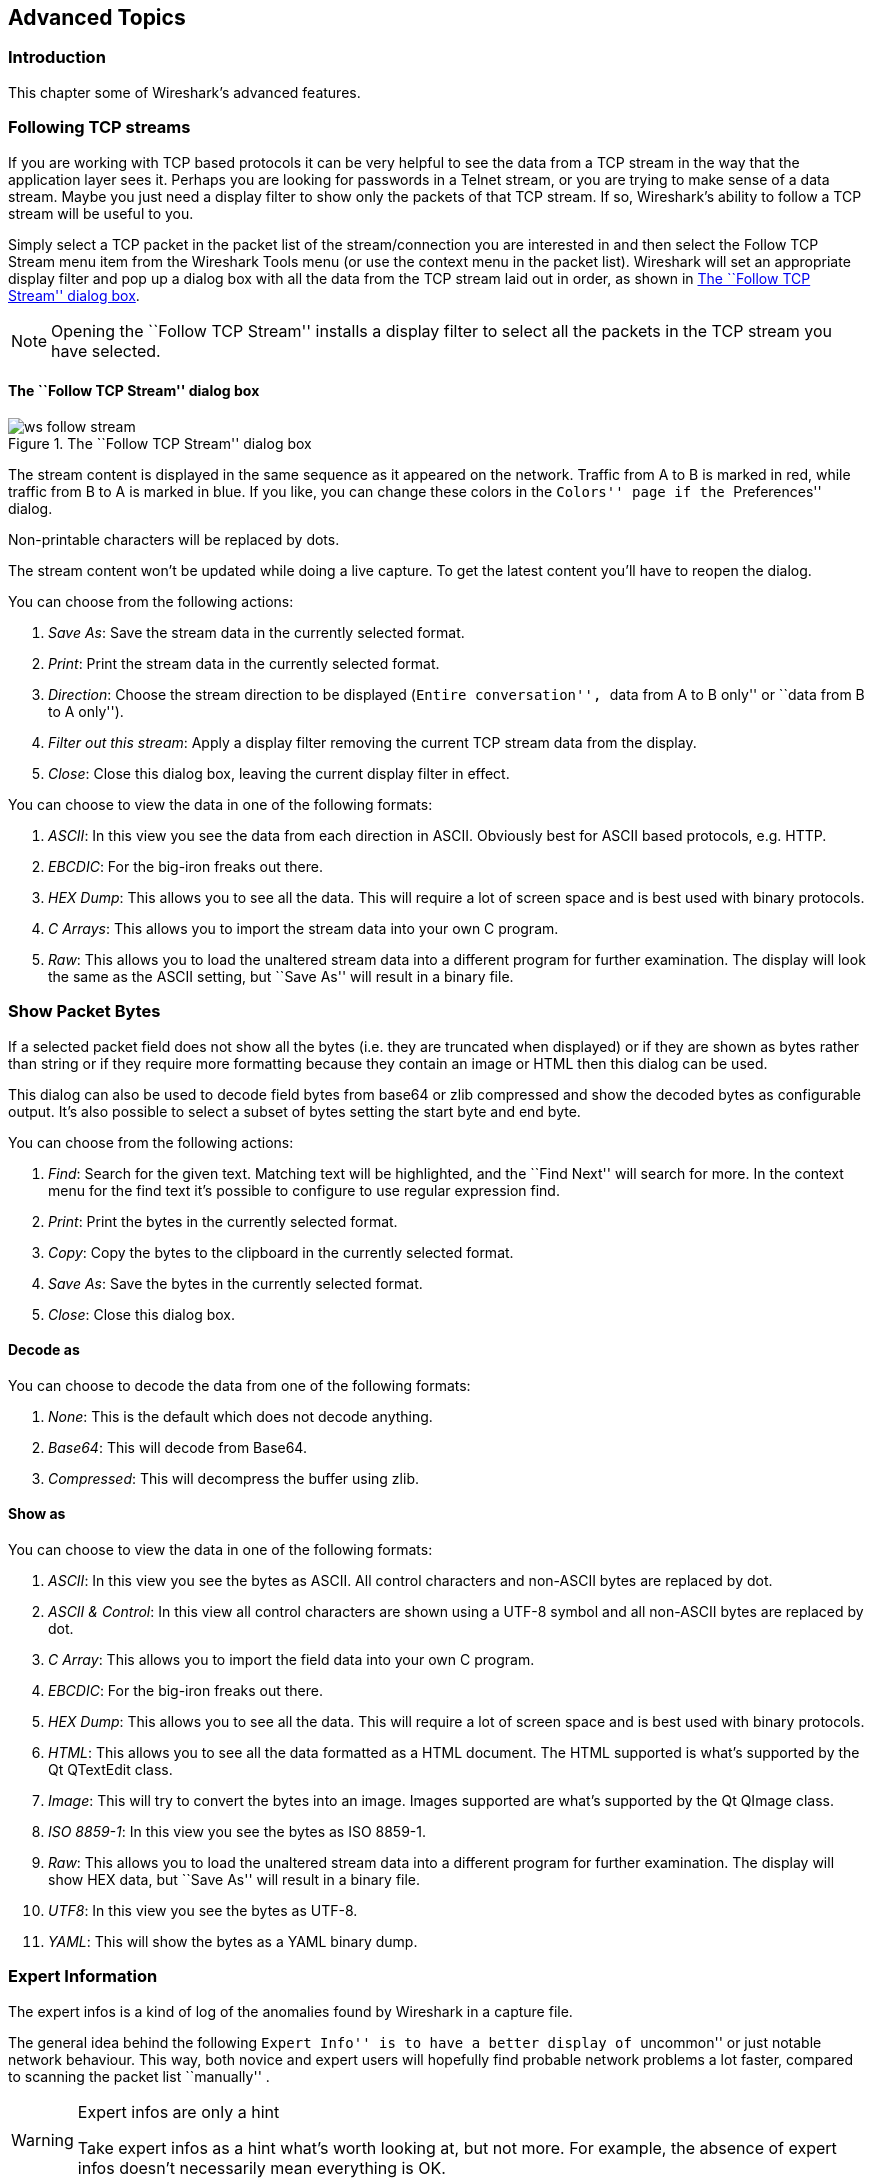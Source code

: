 ++++++++++++++++++++++++++++++++++++++
<!-- WSUG Chapter Advanced -->
++++++++++++++++++++++++++++++++++++++

[[ChapterAdvanced]]

== Advanced Topics

[[ChAdvIntroduction]]

=== Introduction

This chapter some of Wireshark's advanced features.

[[ChAdvFollowTCPSection]]

=== Following TCP streams

If you are working with TCP based protocols it can be very helpful to see the
data from a TCP stream in the way that the application layer sees it. Perhaps
you are looking for passwords in a Telnet stream, or you are trying to make
sense of a data stream. Maybe you just need a display filter to show only the
packets of that TCP stream. If so, Wireshark's ability to follow a TCP stream
will be useful to you.

Simply select a TCP packet in the packet list of the stream/connection you are
interested in and then select the Follow TCP Stream menu item from the Wireshark
Tools menu (or use the context menu in the packet list). Wireshark will set an
appropriate display filter and pop up a dialog box with all the data from the
TCP stream laid out in order, as shown in <<ChAdvFollowStream>>.

[NOTE]
====
Opening the ``Follow TCP Stream'' installs a display filter to
select all the packets in the TCP stream you have selected.
====

==== The ``Follow TCP Stream'' dialog box

[[ChAdvFollowStream]]

.The ``Follow TCP Stream'' dialog box
image::wsug_graphics/ws-follow-stream.png[]

The stream content is displayed in the same sequence as it appeared on the
network. Traffic from A to B is marked in red, while traffic from B to A is
marked in blue. If you like, you can change these colors in the
``Colors'' page if the ``Preferences'' dialog.

Non-printable characters will be replaced by dots.

// XXX - What about line wrapping (maximum line length) and CRNL conversions?

The stream content won't be updated while doing a live capture. To get the
latest content you'll have to reopen the dialog.

You can choose from the following actions:

. __Save As__: Save the stream data in the currently selected format.

. __Print__: Print the stream data in the currently selected format.

. __Direction__: Choose the stream direction to be displayed (``Entire
  conversation'', ``data from A to B only'' or ``data from B to A only'').

. __Filter out this stream__: Apply a display filter removing the current TCP
  stream data from the display.

. __Close__: Close this dialog box, leaving the current display filter in
  effect.

You can choose to view the data in one of the following formats:

. __ASCII__: In this view you see the data from each direction in ASCII.
  Obviously best for ASCII based protocols, e.g. HTTP.

. __EBCDIC__: For the big-iron freaks out there.

. __HEX Dump__: This allows you to see all the data. This will require a lot of
  screen space and is best used with binary protocols.

. __C Arrays__: This allows you to import the stream data into your own C
  program.

. __Raw__: This allows you to load the unaltered stream data into a different
  program for further examination. The display will look the same as the ASCII
  setting, but ``Save As'' will result in a binary file.

[[ChAdvShowPacketBytes]]

=== Show Packet Bytes

If a selected packet field does not show all the bytes (i.e. they are truncated
when displayed) or if they are shown as bytes rather than string or if they require
more formatting because they contain an image or HTML then this dialog can be used.

This dialog can also be used to decode field bytes from base64 or zlib compressed
and show the decoded bytes as configurable output.  It's also possible to select
a subset of bytes setting the start byte and end byte.

You can choose from the following actions:

. __Find__: Search for the given text.  Matching text will be highlighted,
  and the ``Find Next'' will search for more.  In the context menu for the
  find text it's possible to configure to use regular expression find.

. __Print__: Print the bytes in the currently selected format.

. __Copy__: Copy the bytes to the clipboard in the currently selected format.

. __Save As__: Save the bytes in the currently selected format.

. __Close__: Close this dialog box.

==== Decode as

You can choose to decode the data from one of the following formats:

. __None__: This is the default which does not decode anything.

. __Base64__: This will decode from Base64.

. __Compressed__: This will decompress the buffer using zlib.

==== Show as

You can choose to view the data in one of the following formats:

. __ASCII__: In this view you see the bytes as ASCII.
  All control characters and non-ASCII bytes are replaced by dot.

. __ASCII & Control__: In this view all control characters are shown using a
  UTF-8 symbol and all non-ASCII bytes are replaced by dot.

. __C Array__: This allows you to import the field data into your own C program.

. __EBCDIC__: For the big-iron freaks out there.

. __HEX Dump__: This allows you to see all the data. This will require a lot of
  screen space and is best used with binary protocols.

. __HTML__: This allows you to see all the data formatted as a HTML document.
  The HTML supported is what's supported by the Qt QTextEdit class.

. __Image__: This will try to convert the bytes into an image.
  Images supported are what's supported by the Qt QImage class.

. __ISO 8859-1__: In this view you see the bytes as ISO 8859-1.

. __Raw__: This allows you to load the unaltered stream data into a different
  program for further examination. The display will show HEX data, but
  ``Save As'' will result in a binary file.

. __UTF8__: In this view you see the bytes as UTF-8.

. __YAML__: This will show the bytes as a YAML binary dump.

[[ChAdvExpert]]

=== Expert Information

The expert infos is a kind of log of the anomalies found by Wireshark in a
capture file.

The general idea behind the following ``Expert Info'' is to have a better
display of ``uncommon'' or just notable network behaviour. This way, both novice
and expert users will hopefully find probable network problems a lot faster,
compared to scanning the packet list ``manually'' .

[WARNING]
.Expert infos are only a hint
====
Take expert infos as a hint what's worth looking at, but not more. For example,
the absence of expert infos doesn't necessarily mean everything is OK.
====

The amount of expert infos largely depends on the protocol being used. While
some common protocols like TCP/IP will show detailed expert infos, most other
protocols currently won't show any expert infos at all.

The following will first describe the components of a single expert info, then
the User Interface.

[[ChAdvExpertInfoEntries]]

==== Expert Info Entries

Each expert info will contain the following things which will be described in
detail below.

[[ChAdvTabExpertInfoEntries]]

.Some example expert infos
[options="header"]
|===============
|Packet #|Severity|Group|Protocol|Summary
|1|Note|Sequence|TCP|Duplicate ACK (#1)
|2|Chat|Sequence|TCP|Connection reset (RST)
|8|Note|Sequence|TCP|Keep-Alive
|9|Warn|Sequence|TCP|Fast retransmission (suspected)
|===============

[[ChAdvExpertSeverity]]

===== Severity

Every expert info has a specific severity level. The following severity levels
are used, in parentheses are the colors in which the items will be marked in the
GUI:

* __Chat (grey)__: information about usual workflow, e.g. a TCP packet with the
  SYN flag set

* __Note (cyan)__: notable things, e.g. an application returned an ``usual''
  error code like HTTP 404

* __Warn (yellow)__: warning, e.g. application returned an ``unusual'' error
  code like a connection problem

* __Error (red)__: serious problem, e.g. [Malformed Packet]

[[ChAdvExpertGroup]]

===== Group

There are some common groups of expert infos. The following are currently implemented:

* __Checksum__: a checksum was invalid

* __Sequence__: protocol sequence suspicious, e.g. sequence wasn't continuous or
  a retransmission was detected or ...

* __Response Code__: problem with application response code, e.g. HTTP 404 page
  not found

* __Request Code__: an application request (e.g. File Handle == x), usually Chat
  level

* __Undecoded__: dissector incomplete or data can't be decoded for other reasons

* __Reassemble__: problems while reassembling, e.g. not all fragments were
  available or an exception happened while reassembling

* __Protocol__: violation of protocol specs (e.g. invalid field values or
  illegal lengths), dissection of this packet is probably continued

* __Malformed__: malformed packet or dissector has a bug, dissection of this
  packet aborted

* __Debug__: debugging (should not occur in release versions)

It's possible that more groups will be added in the future.

[[ChAdvExpertProtocol]]

===== Protocol

The protocol in which the expert info was caused.

[[ChAdvExpertSummary]]

===== Summary

Each expert info will also have a short additional text with some further explanation.

[[ChAdvExpertDialog]]

==== ``Expert Info'' dialog

You can open the expert info dialog by selecting menu:Analyze[Expert Info].

// XXX - add explanation of the dialogs context menu.

.The ``Expert Info'' dialog box
image::wsug_graphics/ws-expert-infos.png[]

[[ChAdvExpertDialogTabs]]

===== Errors / Warnings / Notes / Chats tabs

An easy and quick way to find the most interesting infos (rather than using the
Details tab), is to have a look at the separate tabs for each severity level. As
the tab label also contains the number of existing entries, it's easy to find
the tab with the most important entries.

There are usually a lot of identical expert infos only differing in the packet
number. These identical infos will be combined into a single line - with a count
column showing how often they appeared in the capture file. Clicking on the plus
sign shows the individual packet numbers in a tree view.

[[ChAdvExpertDialogDetails]]

===== Details tab

The Details tab provides the expert infos in a ``log like'' view, each entry on
its own line (much like the packet list). As the amount of expert infos for a
capture file can easily become very large, getting an idea of the interesting
infos with this view can take quite a while. The advantage of this tab is to
have all entries in the sequence as they appeared, this is sometimes a help to
pinpoint problems.

[[ChAdvExpertColorizedTree]]

==== ``Colorized'' Protocol Details Tree

.The ``Colorized'' protocol details tree
image::wsug_graphics/ws-expert-colored-tree.png[]

The protocol field causing an expert info is colorized, e.g. uses a cyan
background for a note severity level. This color is propagated to the toplevel
protocol item in the tree, so it's easy to find the field that caused the expert
info.

For the example screenshot above, the IP ``Time to live'' value is very low
(only 1), so the corresponding protocol field is marked with a cyan background.
To easier find that item in the packet tree, the IP protocol toplevel item is
marked cyan as well.

[[ChAdvExpertColumn]]

==== ``Expert'' Packet List Column (optional)

.The ``Expert'' packet list column
image::wsug_graphics/ws-expert-column.png[]

An optional ``Expert Info Severity'' packet list column is available that
displays the most significant severity of a packet or stays empty if everything
seems OK. This column is not displayed by default but can be easily added using
the Preferences Columns page described in <<ChCustPreferencesSection>>.

[[ChAdvTimestamps]]

=== Time Stamps

Time stamps, their precisions and all that can be quite confusing. This section
will provide you with information about what's going on while Wireshark
processes time stamps.

While packets are captured, each packet is time stamped as it comes in. These
time stamps will be saved to the capture file, so they also will be available
for (later) analysis.

So where do these time stamps come from? While capturing, Wireshark gets the
time stamps from the libpcap (WinPcap) library, which in turn gets them from the
operating system kernel. If the capture data is loaded from a capture file,
Wireshark obviously gets the data from that file.

==== Wireshark internals

The internal format that Wireshark uses to keep a packet time stamp consists of
the date (in days since 1.1.1970) and the time of day (in nanoseconds since
midnight). You can adjust the way Wireshark displays the time stamp data in the
packet list, see the ``Time Display Format'' item in the
<<ChUseViewMenuSection>> for details.

While reading or writing capture files, Wireshark converts the time stamp data
between the capture file format and the internal format as required.

While capturing, Wireshark uses the libpcap (WinPcap) capture library which
supports microsecond resolution. Unless you are working with specialized
capturing hardware, this resolution should be adequate.

==== Capture file formats

Every capture file format that Wireshark knows supports time stamps. The time
stamp precision supported by a specific capture file format differs widely and
varies from one second ``0'' to one nanosecond ``0.123456789''. Most file
formats store the time stamps with a fixed precision (e.g. microseconds), while
some file formats are even capable of storing the time stamp precision itself
(whatever the benefit may be).

The common libpcap capture file format that is used by Wireshark (and a lot of
other tools) supports a fixed microsecond resolution ``0.123456'' only.

Writing data into a capture file format that doesn't provide the capability to
store the actual precision will lead to loss of information. For example, if you
load a capture file with nanosecond resolution and store the capture data in a
libpcap file (with microsecond resolution) Wireshark obviously must reduce the
precision from nanosecond to microsecond.

==== Accuracy

People often ask ``Which time stamp accuracy is provided by Wireshark?''. Well,
Wireshark doesn't create any time stamps itself but simply gets them from
``somewhere else'' and displays them. So accuracy will depend on the capture
system (operating system, performance, etc) that you use. Because of this, the
above question is difficult to answer in a general way.

[NOTE]
====
USB connected network adapters often provide a very bad time stamp accuracy. The
incoming packets have to take ``a long and winding road'' to travel through the
USB cable until they actually reach the kernel. As the incoming packets are time
stamped when they are processed by the kernel, this time stamping mechanism
becomes very inaccurate.

Don't use USB connected NICs when you need precise time stamp
accuracy.
====

// (XXX - are there any such NIC's that generate time stamps on the USB
// hardware?)

[[ChAdvTimezones]]

=== Time Zones

If you travel across the planet, time zones can be confusing. If you get a
capture file from somewhere around the world time zones can even be a lot more
confusing ;-)

First of all, there are two reasons why you may not need to think about time
zones at all:

* You are only interested in the time differences between the packet time stamps
  and don't need to know the exact date and time of the captured packets (which
  is often the case).

* You don't get capture files from different time zones than your own, so there
  are simply no time zone problems. For example, everyone in your team is
  working in the same time zone as yourself.

.What are time zones?
****
People expect that the time reflects the sunset. Dawn should be in the morning
maybe around 06:00 and dusk in the evening maybe at 20:00. These times will
obviously vary depending on the season. It would be very confusing if everyone
on earth would use the same global time as this would correspond to the sunset
only at a small part of the world.

For that reason, the earth is split into several different time zones, each zone
with a local time that corresponds to the local sunset.

The time zone's base time is UTC (Coordinated Universal Time) or Zulu Time
(military and aviation). The older term GMT (Greenwich Mean Time) shouldn't be
used as it is slightly incorrect (up to 0.9 seconds difference to UTC). The UTC
base time equals to 0 (based at Greenwich, England) and all time zones have an
offset to UTC between -12 to +14 hours!

For example: If you live in Berlin you are in a time zone one hour earlier than
UTC, so you are in time zone ``+1'' (time difference in hours compared to UTC).
If it's 3 o'clock in Berlin it's 2 o'clock in UTC ``at the same moment''.

Be aware that at a few places on earth don't use time zones with even hour
offsets (e.g. New Delhi uses UTC+05:30)!

Further information can be found at:
link:wikipedia-web-site:[]Time_zone[wikipedia-web-site:[]Time_zone] and
link:wikipedia-web-site:[]Coordinated_Universal_Time[wikipedia-web-site:[]Coordinated_Universal_Time].
****



.What is daylight saving time (DST)?
****
Daylight Saving Time (DST), also known as Summer Time is intended to ``save''
some daylight during the summer months. To do this, a lot of countries (but not
all!) add a DST hour to the already existing UTC offset. So you may need to take
another hour (or in very rare cases even two hours!) difference into your ``time
zone calculations''.

Unfortunately, the date at which DST actually takes effect is different
throughout the world. You may also note, that the northern and southern
hemispheres have opposite DST's (e.g. while it's summer in Europe it's winter in
Australia).

Keep in mind: UTC remains the same all year around, regardless of DST!

Further information can be found at
link:wikipedia-web-site:[]Daylight_saving[wikipedia-web-site:[]Daylight_saving].
****

Further time zone and DST information can be found at
link:greenwichmeantime-web-site:[][greenwichmeantime-web-site:[]] and
link:timeanddate-web-site:[][timeanddate-web-site:[]].

==== Set your computer's time correctly!

If you work with people around the world it's very helpful to set your
computer's time and time zone right.

You should set your computers time and time zone in the correct sequence:

. Set your time zone to your current location

. Set your computer's clock to the local time

This way you will tell your computer both the local time and also the time
offset to UTC. Many organizations simply set the time zone on their servers and
networking gear to UTC in order to make coordination and troubleshooting easier.

[TIP]
====
If you travel around the world, it's an often made mistake to adjust the hours
of your computer clock to the local time. Don't adjust the hours but your time
zone setting instead! For your computer, the time is essentially the same as
before, you are simply in a different time zone with a different local time.
====

You can use the Network Time Protocol (NTP) to automatically adjust your
computer to the correct time, by synchronizing it to Internet NTP clock servers.
NTP clients are available for all operating systems that Wireshark supports (and
for a lot more), for examples see:
link:ntp-web-site:[][ntp-web-site:[]].


==== Wireshark and Time Zones

So what's the relationship between Wireshark and time zones anyway?

Wireshark's native capture file format (libpcap format), and some other capture
file formats, such as the Windows Sniffer, EtherPeek, AiroPeek, and Sun snoop
formats, save the arrival time of packets as UTC values. UN*X systems, and
``Windows NT based'' systems represent time internally as UTC. When Wireshark is
capturing, no conversion is necessary. However, if the system time zone is not
set correctly, the system's UTC time might not be correctly set even if the
system clock appears to display correct local time. When capturing, WinPcap has
to convert the time to UTC before supplying it to Wireshark. If the system's
time zone is not set correctly, that conversion will not be done correctly.

Other capture file formats, such as the Microsoft Network Monitor, DOS-based
Sniffer, and Network Instruments Observer formats, save the arrival time of
packets as local time values.

Internally to Wireshark, time stamps are represented in UTC. This means that
when reading capture files that save the arrival time of packets as local time
values, Wireshark must convert those local time values to UTC values.

Wireshark in turn will display the time stamps always in local time. The
displaying computer will convert them from UTC to local time and displays this
(local) time. For capture files saving the arrival time of packets as UTC
values, this means that the arrival time will be displayed as the local time in
your time zone, which might not be the same as the arrival time in the time zone
in which the packet was captured. For capture files saving the arrival time of
packets as local time values, the conversion to UTC will be done using your time
zone's offset from UTC and DST rules, which means the conversion will not be
done correctly; the conversion back to local time for display might undo this
correctly, in which case the arrival time will be displayed as the arrival time
in which the packet was captured.

[[ChAdvTabTimezones]]

.Time zone examples for UTC arrival times (without DST)
[options="header"]
|===============
||Los Angeles|New York|Madrid|London|Berlin|Tokyo
|_Capture File (UTC)_|10:00|10:00|10:00|10:00|10:00|10:00
|_Local Offset to UTC_|-8|-5|-1|0|+1|+9
|_Displayed Time (Local Time)_|02:00|05:00|09:00|10:00|11:00|19:00
|===============

For example let's assume that someone in Los Angeles captured a packet with
Wireshark at exactly 2 o'clock local time and sends you this capture file. The
capture file's time stamp will be represented in UTC as 10 o'clock. You are
located in Berlin and will see 11 o'clock on your Wireshark display.

Now you have a phone call, video conference or Internet meeting with that one to
talk about that capture file. As you are both looking at the displayed time on
your local computers, the one in Los Angeles still sees 2 o'clock but you in
Berlin will see 11 o'clock. The time displays are different as both Wireshark
displays will show the (different) local times at the same point in time.

__Conclusion__: You may not bother about the date/time of the time stamp you
currently look at unless you must make sure that the date/time is as expected.
So, if you get a capture file from a different time zone and/or DST, you'll have
to find out the time zone/DST difference between the two local times and
``mentally adjust'' the time stamps accordingly. In any case, make sure that
every computer in question has the correct time and time zone setting.

[[ChAdvReassemblySection]]


=== Packet Reassembly

==== What is it?

Network protocols often need to transport large chunks of data which are
complete in themselves, e.g. when transferring a file. The underlying protocol
might not be able to handle that chunk size (e.g. limitation of the network
packet size), or is stream-based like TCP, which doesn't know data chunks at
all.

In that case the network protocol has to handle the chunk boundaries itself and
(if required) spread the data over multiple packets. It obviously also needs a
mechanism to determine the chunk boundaries on the receiving side.

Wireshark calls this mechanism reassembly, although a specific protocol
specification might use a different term for this (e.g. desegmentation,
defragmentation, etc).

==== How Wireshark handles it

For some of the network protocols Wireshark knows of, a mechanism is implemented
to find, decode and display these chunks of data. Wireshark will try to find the
corresponding packets of this chunk, and will show the combined data as
additional pages in the ``Packet Bytes'' pane (for information about this pane.
See <<ChUsePacketBytesPaneSection>>).

[[ChAdvWiresharkBytesPaneTabs]]

.The ``Packet Bytes'' pane with a reassembled tab
image::wsug_graphics/ws-bytes-pane-tabs.png[]

Reassembly might take place at several protocol layers, so it's possible that
multiple tabs in the ``Packet Bytes'' pane appear.

[NOTE]
====
You will find the reassembled data in the last packet of the chunk.
====

For example, in a _HTTP_ GET response, the requested data (e.g. an HTML page) is
returned. Wireshark will show the hex dump of the data in a new tab
``Uncompressed entity body'' in the ``Packet Bytes'' pane.

Reassembly is enabled in the preferences by default but can be disabled in the
preferences for the protocol in question. Enabling or disabling reassembly
settings for a protocol typically requires two things:

. The lower level protocol (e.g., TCP) must support reassembly. Often this
  reassembly can be enabled or disabled via the protocol preferences.

. The higher level protocol (e.g., HTTP) must use the reassembly mechanism to
  reassemble fragmented protocol data. This too can often be enabled or disabled
  via the protocol preferences.

The tooltip of the higher level protocol setting will notify you if and which
lower level protocol setting also has to be considered.

[[ChAdvNameResolutionSection]]

=== Name Resolution

Name resolution tries to convert some of the numerical address values into a
human readable format. There are two possible ways to do these conversions,
depending on the resolution to be done: calling system/network services (like
the gethostname() function) and/or resolve from Wireshark specific configuration
files. For details about the configuration files Wireshark uses for name
resolution and alike, see <<AppFiles>>.

The name resolution feature can be enabled individually for the protocol layers
listed in the following sections.

==== Name Resolution drawbacks

Name resolution can be invaluable while working with Wireshark and may even save
you hours of work. Unfortunately, it also has its drawbacks.

* _Name resolution will often fail._ The name to be resolved might simply be
  unknown by the name servers asked, or the servers are just not available and
  the name is also not found in Wireshark's configuration files.

* _The resolved names are not stored in the capture file or somewhere else._ So
  the resolved names might not be available if you open the capture file later
  or on a different machine. Each time you open a capture file it may look
  ``slightly different'' simply because you can't connect to the name server
  (which you could connect to before).

* _DNS may add additional packets to your capture file._ You may see packets
  to/from your machine in your capture file, which are caused by name resolution
  network services of the machine Wireshark captures from.
+
// XXX Are there any other such packets than DNS ones?

* _Resolved DNS names are cached by Wireshark._ This is required for acceptable
  performance. However, if the name resolution information should change while
  Wireshark is running, Wireshark won't notice a change in the name resolution
  information once it gets cached. If this information changes while Wireshark
  is running, e.g. a new DHCP lease takes effect, Wireshark won't notice it.

// XXX Is this true for all or only for DNS info?

Name resolution in the packet list is done while the list is filled. If a name
can be resolved after a packet is added to the list, its former entry won't be
changed. As the name resolution results are cached, you can use
menu:View[Reload] to rebuild the packet list with the correctly resolved names.
However, this isn't possible while a capture is in progress.

==== Ethernet name resolution (MAC layer)

Try to resolve an Ethernet MAC address (e.g. 00:09:5b:01:02:03) to something
more ``human readable''.

__ARP name resolution (system service)__: Wireshark will ask the operating
system to convert an Ethernet address to the corresponding IP address (e.g.
00:09:5b:01:02:03 → 192.168.0.1).

__Ethernet codes (ethers file)__: If the ARP name resolution failed, Wireshark
tries to convert the Ethernet address to a known device name, which has been
assigned by the user using an _ethers_ file (e.g. 00:09:5b:01:02:03 →
homerouter).

__Ethernet manufacturer codes (manuf file)__: If neither ARP or ethers returns a
result, Wireshark tries to convert the first 3 bytes of an ethernet address to
an abbreviated manufacturer name, which has been assigned by the IEEE (e.g.
00:09:5b:01:02:03 → Netgear_01:02:03).

==== IP name resolution (network layer)

Try to resolve an IP address (e.g. 216.239.37.99) to something more ``human
readable''.

__DNS name resolution (system/library service)__: Wireshark will use a name
resolver to convert an IP address to the hostname associated with it
(e.g. 216.239.37.99 -> www.1.google.com).

DNS name resolution can generally be performed synchronously or asynchronously.
Both mechanisms can be used to convert an IP address to some human readable
(domain) name. A system call like gethostname() will try to convert the address
to a name. To do this, it will first ask the systems hosts file
(e.g. __/etc/hosts__) if it finds a matching entry. If that fails, it will ask
the configured DNS server(s) about the name.

So the real difference between synchronous DNS and asynchronous DNS comes when
the system has to wait for the DNS server about a name resolution. The system call
gethostname() will wait until a name is resolved or an error occurs. If the DNS
server is unavailable, this might take quite a while (several seconds).

[WARNING]
====
To provide acceptable performance Wireshark depends on
an asynchronous DNS library to do name resolution. If one isn't available
during compilation the feature will be unavailable.
====

The asynchronous DNS service works a bit differently. It will also ask the DNS
server, but it won't wait for the answer. It will just return to Wireshark in a
very short amount of time. The actual (and the following) address fields won't
show the resolved name until the DNS server returns an answer. As mentioned
above, the values get cached, so you can use menu:View[Reload] to ``update'' these
fields to show the resolved values.

__hosts name resolution (hosts file)__: If DNS name resolution failed, Wireshark
will try to convert an IP address to the hostname associated with it, using a
hosts file provided by the user (e.g. 216.239.37.99 -> www.google.com).

==== TCP/UDP port name resolution (transport layer)

Try to resolve a TCP/UDP port (e.g. 80) to something more ``human readable''.

__TCP/UDP port conversion (system service)__: Wireshark will ask the operating
system to convert a TCP or UDP port to its well known name (e.g. 80 -> http).

==== VLAN ID resolution

To get a descriptive name for a VLAN tag ID a vlans file can be used.

// XXX - mention the role of the /etc/services file (but don't forget the files and folders section)!

[[ChAdvChecksums]]

=== Checksums

Several network protocols use checksums to ensure data integrity. Applying
checksums as described here is also known as _redundancy checking_.


.What are checksums for?
****
Checksums are used to ensure the integrity of data portions for data
transmission or storage. A checksum is basically a calculated summary of such a
data portion.

Network data transmissions often produce errors, such as toggled, missing or
duplicated bits. As a result, the data received might not be identical to the
data transmitted, which is obviously a bad thing.

Because of these transmission errors, network protocols very often use checksums
to detect such errors. The transmitter will calculate a checksum of the data and
transmits the data together with the checksum. The receiver will calculate the
checksum of the received data with the same algorithm as the transmitter. If the
received and calculated checksums don't match a transmission error has occurred.

Some checksum algorithms are able to recover (simple) errors by calculating
where the expected error must be and repairing it.

If there are errors that cannot be recovered, the receiving side throws away the
packet. Depending on the network protocol, this data loss is simply ignored or
the sending side needs to detect this loss somehow and retransmits the required
packet(s).

Using a checksum drastically reduces the number of undetected transmission
errors. However, the usual checksum algorithms cannot guarantee an error
detection of 100%, so a very small number of transmission errors may remain
undetected.

There are several different kinds of checksum algorithms; an example of an often
used checksum algorithm is CRC32. The checksum algorithm actually chosen for a
specific network protocol will depend on the expected error rate of the network
medium, the importance of error detection, the processor load to perform the
calculation, the performance needed and many other things.

Further information about checksums can be found at:
link:wikipedia-web-site:[]Checksum[wikipedia-web-site:[]Checksum].
****

==== Wireshark checksum validation

Wireshark will validate the checksums of many protocols, e.g. IP, TCP, UDP, etc.

It will do the same calculation as a ``normal receiver'' would do, and shows the
checksum fields in the packet details with a comment, e.g. [correct] or
[invalid, must be 0x12345678].

Checksum validation can be switched off for various protocols in the Wireshark
protocol preferences, e.g. to (very slightly) increase performance.

If the checksum validation is enabled and it detected an invalid checksum,
features like packet reassembly won't be processed. This is avoided as
incorrect connection data could ``confuse'' the internal database.

==== Checksum offloading

The checksum calculation might be done by the network driver, protocol driver or
even in hardware.

For example: The Ethernet transmitting hardware calculates the Ethernet CRC32
checksum and the receiving hardware validates this checksum. If the received
checksum is wrong Wireshark won't even see the packet, as the Ethernet hardware
internally throws away the packet.

Higher level checksums are ``traditionally'' calculated by the protocol
implementation and the completed packet is then handed over to the hardware.

Recent network hardware can perform advanced features such as IP checksum
calculation, also known as checksum offloading. The network driver won't
calculate the checksum itself but will simply hand over an empty (zero or
garbage filled) checksum field to the hardware.


[NOTE]
====
Checksum offloading often causes confusion as the network packets to be
transmitted are handed over to Wireshark before the checksums are actually
calculated. Wireshark gets these ``empty'' checksums and displays them as
invalid, even though the packets will contain valid checksums when they leave
the network hardware later.
====


Checksum offloading can be confusing and having a lot of [invalid] messages on
the screen can be quite annoying. As mentioned above, invalid checksums may lead
to unreassembled packets, making the analysis of the packet data much harder.

You can do two things to avoid this checksum offloading problem:

* Turn off the checksum offloading in the network driver, if this option is available.

* Turn off checksum validation of the specific protocol in the Wireshark preferences.
  Recent releases of Wireshark disable checksum validation by default due to the
  prevalance of offloading in modern hardware and operating systems.

++++++++++++++++++++++++++++++++++++++
<!-- End of WSUG Chapter Advanced -->
++++++++++++++++++++++++++++++++++++++
